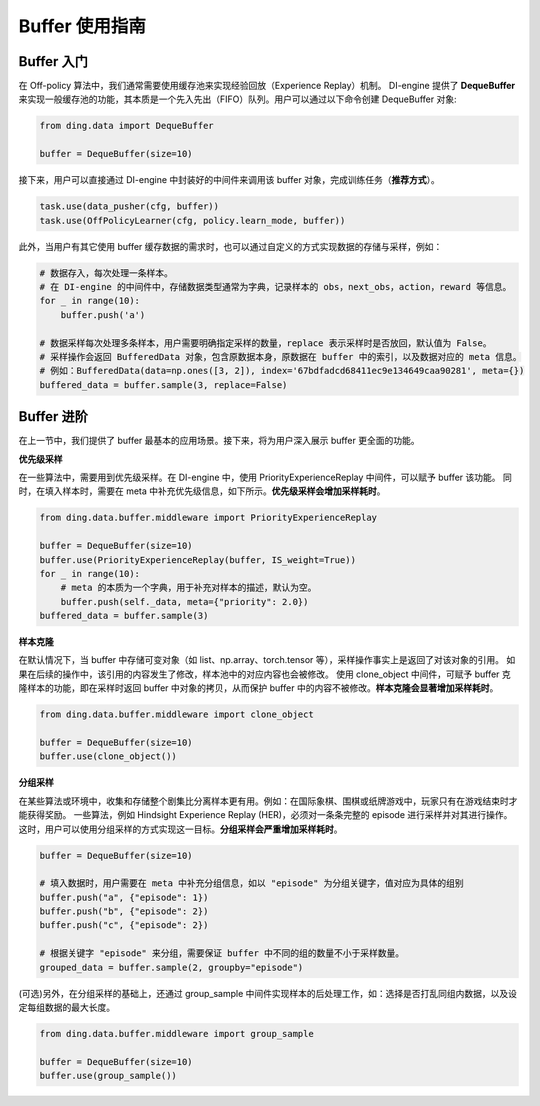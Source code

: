 Buffer 使用指南
===============================

Buffer 入门
-------------------------------

在 Off-policy 算法中，我们通常需要使用缓存池来实现经验回放（Experience Replay）机制。
DI-engine 提供了 \ **DequeBuffer** \ 来实现一般缓存池的功能，其本质是一个先入先出（FIFO）队列。用户可以通过以下命令创建 DequeBuffer 对象:

.. code-block:: python

    from ding.data import DequeBuffer

    buffer = DequeBuffer(size=10)

接下来，用户可以直接通过 DI-engine 中封装好的中间件来调用该 buffer 对象，完成训练任务（\ **推荐方式**\）。

.. code-block:: python

    task.use(data_pusher(cfg, buffer))
    task.use(OffPolicyLearner(cfg, policy.learn_mode, buffer))


此外，当用户有其它使用 buffer 缓存数据的需求时，也可以通过自定义的方式实现数据的存储与采样，例如：

.. code-block:: python

    # 数据存入，每次处理一条样本。
    # 在 DI-engine 的中间件中，存储数据类型通常为字典，记录样本的 obs，next_obs，action，reward 等信息。
    for _ in range(10):
        buffer.push('a')

    # 数据采样每次处理多条样本，用户需要明确指定采样的数量，replace 表示采样时是否放回，默认值为 False。
    # 采样操作会返回 BufferedData 对象，包含原数据本身，原数据在 buffer 中的索引，以及数据对应的 meta 信息。
    # 例如：BufferedData(data=np.ones([3, 2]), index='67bdfadcd68411ec9e134649caa90281', meta={})
    buffered_data = buffer.sample(3, replace=False)


Buffer 进阶
-------------------------------

在上一节中，我们提供了 buffer 最基本的应用场景。接下来，将为用户深入展示 buffer 更全面的功能。


**优先级采样**

在一些算法中，需要用到优先级采样。在 DI-engine 中，使用 PriorityExperienceReplay 中间件，可以赋予 buffer 该功能。
同时，在填入样本时，需要在 meta 中补充优先级信息，如下所示。\ **优先级采样会增加采样耗时**\。

.. code-block:: python
    
    from ding.data.buffer.middleware import PriorityExperienceReplay

    buffer = DequeBuffer(size=10)
    buffer.use(PriorityExperienceReplay(buffer, IS_weight=True))
    for _ in range(10):
        # meta 的本质为一个字典，用于补充对样本的描述，默认为空。
        buffer.push(self._data, meta={"priority": 2.0})
    buffered_data = buffer.sample(3)


**样本克隆**

在默认情况下，当 buffer 中存储可变对象（如 list、np.array、torch.tensor 等），采样操作事实上是返回了对该对象的引用。
如果在后续的操作中，该引用的内容发生了修改，样本池中的对应内容也会被修改。
使用 clone_object 中间件，可赋予 buffer 克隆样本的功能，即在采样时返回 buffer 中对象的拷贝，从而保护 buffer 中的内容不被修改。\ **样本克隆会显著增加采样耗时**\。

.. code-block:: python
    
    from ding.data.buffer.middleware import clone_object

    buffer = DequeBuffer(size=10)
    buffer.use(clone_object())


**分组采样**


在某些算法或环境中，收集和存储整个剧集比分离样本更有用。例如：在国际象棋、围棋或纸牌游戏中，玩家只有在游戏结束时才能获得奖励。
一些算法，例如 Hindsight Experience Replay (HER)，必须对一条条完整的 episode 进行采样并对其进行操作。
这时，用户可以使用分组采样的方式实现这一目标。\ **分组采样会严重增加采样耗时**\。

.. code-block:: python

    buffer = DequeBuffer(size=10)

    # 填入数据时，用户需要在 meta 中补充分组信息，如以 "episode" 为分组关键字，值对应为具体的组别
    buffer.push("a", {"episode": 1})
    buffer.push("b", {"episode": 2})
    buffer.push("c", {"episode": 2})

    # 根据关键字 "episode" 来分组，需要保证 buffer 中不同的组的数量不小于采样数量。
    grouped_data = buffer.sample(2, groupby="episode")

(可选)另外，在分组采样的基础上，还通过 group_sample 中间件实现样本的后处理工作，如：选择是否打乱同组内数据，以及设定每组数据的最大长度。

.. code-block:: python
    
    from ding.data.buffer.middleware import group_sample

    buffer = DequeBuffer(size=10)
    buffer.use(group_sample())


